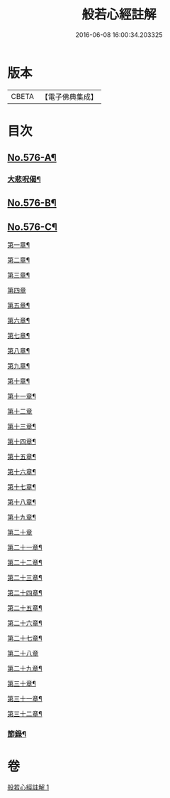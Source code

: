 #+TITLE: 般若心經註解 
#+DATE: 2016-06-08 16:00:34.203325

* 版本
 |     CBETA|【電子佛典集成】|

* 目次
** [[file:KR6c0195_001.txt::001-0990b1][No.576-A¶]]
*** [[file:KR6c0195_001.txt::001-0990b10][大悲呪偈¶]]
** [[file:KR6c0195_001.txt::001-0992a1][No.576-B¶]]
** [[file:KR6c0195_001.txt::001-0992a7][No.576-C¶]]
**** [[file:KR6c0195_001.txt::001-0992a9][第一章¶]]
**** [[file:KR6c0195_001.txt::001-0992a12][第二章¶]]
**** [[file:KR6c0195_001.txt::001-0992a15][第三章¶]]
**** [[file:KR6c0195_001.txt::001-0992a17][第四章]]
**** [[file:KR6c0195_001.txt::001-0992b4][第五章¶]]
**** [[file:KR6c0195_001.txt::001-0992b7][第六章¶]]
**** [[file:KR6c0195_001.txt::001-0992b10][第七章¶]]
**** [[file:KR6c0195_001.txt::001-0992b13][第八章¶]]
**** [[file:KR6c0195_001.txt::001-0992b16][第九章¶]]
**** [[file:KR6c0195_001.txt::001-0992b19][第十章¶]]
**** [[file:KR6c0195_001.txt::001-0992b22][第十一章¶]]
**** [[file:KR6c0195_001.txt::001-0992b24][第十二章]]
**** [[file:KR6c0195_001.txt::001-0992c4][第十三章¶]]
**** [[file:KR6c0195_001.txt::001-0992c7][第十四章¶]]
**** [[file:KR6c0195_001.txt::001-0992c10][第十五章¶]]
**** [[file:KR6c0195_001.txt::001-0992c13][第十六章¶]]
**** [[file:KR6c0195_001.txt::001-0992c16][第十七章¶]]
**** [[file:KR6c0195_001.txt::001-0992c19][第十八章¶]]
**** [[file:KR6c0195_001.txt::001-0992c22][第十九章¶]]
**** [[file:KR6c0195_001.txt::001-0992c24][第二十章]]
**** [[file:KR6c0195_001.txt::001-0993a4][第二十一章¶]]
**** [[file:KR6c0195_001.txt::001-0993a7][第二十二章¶]]
**** [[file:KR6c0195_001.txt::001-0993a10][第二十三章¶]]
**** [[file:KR6c0195_001.txt::001-0993a13][第二十四章¶]]
**** [[file:KR6c0195_001.txt::001-0993a16][第二十五章¶]]
**** [[file:KR6c0195_001.txt::001-0993a19][第二十六章¶]]
**** [[file:KR6c0195_001.txt::001-0993a22][第二十七章¶]]
**** [[file:KR6c0195_001.txt::001-0993a24][第二十八章]]
**** [[file:KR6c0195_001.txt::001-0993b4][第二十九章¶]]
**** [[file:KR6c0195_001.txt::001-0993b7][第三十章¶]]
**** [[file:KR6c0195_001.txt::001-0993b10][第三十一章¶]]
**** [[file:KR6c0195_001.txt::001-0993b13][第三十二章¶]]
*** [[file:KR6c0195_001.txt::001-0993b16][節錄¶]]

* 卷
[[file:KR6c0195_001.txt][般若心經註解 1]]

